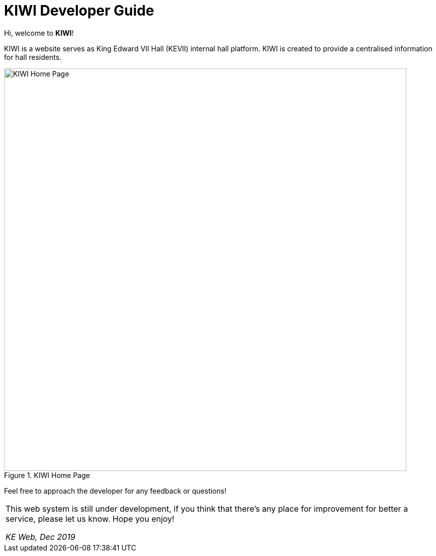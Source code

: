 # KIWI Developer Guide

Hi, welcome to *KIWI*! 

KIWI is a website serves as King Edward VII Hall (KEVII) internal hall platform. KIWI is created to provide a centralised information for hall residents.

.KIWI Home Page
image::./images/home_page.png[KIWI Home Page, 800]

Feel free to approach the developer for any feedback or questions!

|===
This web system is still under development, if you think that there's any place for improvement for better a service, please let us know. 
Hope you enjoy! 

_KE Web, Dec 2019_
|===